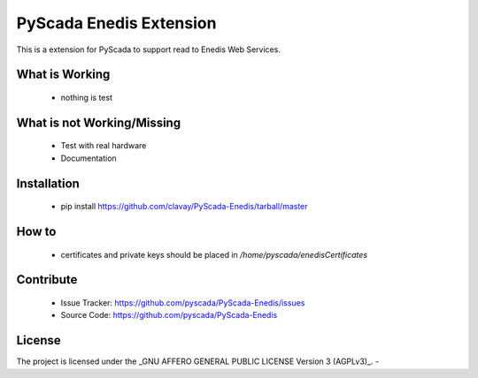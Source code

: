 PyScada Enedis Extension
========================

This is a extension for PyScada to support read to Enedis Web Services.


What is Working
---------------

 - nothing is test


What is not Working/Missing
---------------------------

 - Test with real hardware
 - Documentation

Installation
------------

 - pip install https://github.com/clavay/PyScada-Enedis/tarball/master


How to
------

 - certificates and private keys should be placed in `/home/pyscada/enedisCertificates`

Contribute
----------

 - Issue Tracker: https://github.com/pyscada/PyScada-Enedis/issues
 - Source Code: https://github.com/pyscada/PyScada-Enedis


License
-------

The project is licensed under the _GNU AFFERO GENERAL PUBLIC LICENSE Version 3 (AGPLv3)_.
-
